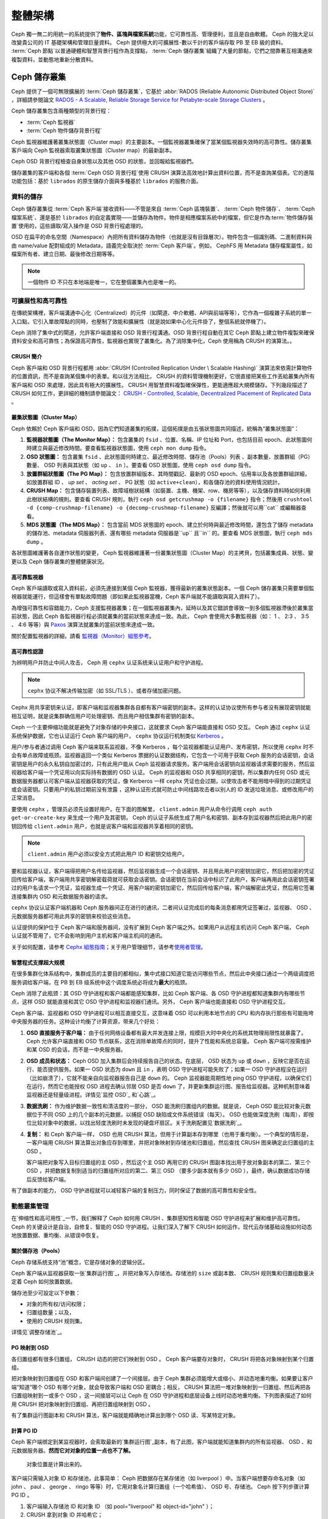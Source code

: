 ==========
 整體架構
==========

Ceph 獨一無二的用統一的系統提供了\ **物件、區塊與檔案系統**\ 功能，它可靠性高、管理\
便利，並且是自由軟體。 Ceph 的強大足以改變貴公司的 IT 基礎架構和管理巨量資料。 \
Ceph 提供極大的可擴展性-數以千計的客戶端存取 PB 至 EB 級的資料。 :term:`Ceph 節點`\ \
以普通硬體和智慧背景行程作為支撐點， :term:`Ceph 儲存叢集`\ 組織了大量的節點，它們\
之間靠著互相溝通來複製資料，並動態地重新分散資料。

.. image:: images/stack.png


Ceph 儲存叢集
=============

Ceph 提供了一個可無限擴展的 :term:`Ceph 儲存叢集`\ ，它基於 \
:abbr:`RADOS (Reliable Autonomic Distributed Object Store)` ，詳細請參閱論文 \
`RADOS - A Scalable, Reliable Storage Service for Petabyte-scale Storage Clusters`_ 。

Ceph 儲存叢集包含兩種類型的背景行程：

- :term:`Ceph 監視器`
- :term:`Ceph 物件儲存背景行程`

.. ditaa::  +---------------+ +---------------+
            |      OSDs     | |    Monitors   |
            +---------------+ +---------------+

Ceph 監視器維護著叢集狀態圖（Cluster map）的主要副本。一個監視器叢集確保了當某個監視器失效時的\
高可靠性。儲存叢集客戶端向 Ceph 監視器索取叢集狀態圖（Cluster map）的最新副本。

Ceph OSD 背景行程檢查自身狀態以及其他 OSD 的狀態，並回報給監視器們。

儲存叢集的客戶端和各個 :term:`Ceph OSD 背景行程`\ 使用 CRUSH 演算法高效地計算出\
資料位置，而不是查詢某個表。它的進階功能包括：基於 ``librados`` 的原生儲存介\
面與多種基於 ``librados`` 的服務介面。


資料的儲存
----------

Ceph 儲存叢集從 :term:`Ceph 客戶端`\ 接收資料——不管是來自 :term:`Ceph 區塊裝置`\ 、 \
:term:`Ceph 物件儲存`\ 、 :term:`Ceph 檔案系統`\ 、還是基於 ``librados`` 的自定義\
實現——並儲存為物件。物件是相應檔案系統中的檔案，但它是作為\ :term:`物件儲存裝置`\ \
使用的，這些讀取/寫入操作是 OSD 背景行程處理的。

.. ditaa:: /-----\       +-----+       +-----+
           | obj |------>| {d} |------>| {s} |
           \-----/       +-----+       +-----+

            Object         File         Disk

OSD 在扁平的命名空間（Namespace）內把所有資料儲存為物件（也就是沒有目錄層次）。物件包含一個識別\
碼、二進制資料與由 name/value 配對組成的 Metadata，語義完全取決於 :term:`Ceph 客戶端`\ 。\
例如， CephFS 用 Metadata 儲存檔案屬性，如檔案所有者、建立日期、最後修改日期等等。


.. ditaa:: /------+------------------------------+----------------\
           | ID   | Binary Data                  | Metadata       |
           +------+------------------------------+----------------+
           | 1234 | 0101010101010100110101010010 | name1 = value1 |
           |      | 0101100001010100110101010010 | name2 = value2 |
           |      | 0101100001010100110101010010 | nameN = valueN |
           \------+------------------------------+----------------/

.. note:: 一個物件 ID 不只在本地端是唯一，它在整個叢集內也是唯一的。


.. index:: architecture; high availability, scalability

可擴展性和高可靠性
----------------

在傳統架構裡，客戶端溝通中心化（Centralized）的元件（如閘道、中介軟體、API與前端等等），它作為一個\
複雜子系統的單一入口點，它引入單故障點的同時，也壓制了效能和擴展性（就是說如果中心化元\
件掛了，整個系統就停機了）。

Ceph 消除了集中式的閘道，允許客戶端直接和 OSD 背景行程溝通。OSD 背景行程自動在其它 \
Ceph 節點上建立物件複製來確保資料安全和高可靠性；為保證高可靠性，監視器也實現了叢\
集化。為了消除集中化，Ceph 使用稱為 CRUSH 的演算法。。


.. index:: CRUSH; architecture

CRUSH 簡介
~~~~~~~~~~

Ceph 客戶端和 OSD 背景行程都用 :abbr:`CRUSH (Controlled Replication Under \
Scalable Hashing)` 演算法來依需計算物件的位置資訊，而不是查詢某個集中的表單。和以往方\
法相比， CRUSH 的資料管理機制更好，它很直接把某些工作丟給叢集內所有客戶端和 \
OSD 來處理，因此具有極大的擴展性。 CRUSH 用智慧資料複製確保彈性，更能適應超大規模儲\
存。下列幾段描述了CRUSH 如何工作，更詳細的機制請參閱論文： \
`CRUSH - Controlled, Scalable, Decentralized Placement of Replicated Data`_ 。


.. index:: architecture; cluster map

叢集狀態圖（Cluster Map）
~~~~~~~~~~

Ceph 依賴於 Ceph 客戶端和 OSD，因為它們知道叢集的拓撲，這個拓撲是由五張狀態圖共同描\
述，統稱為“叢集狀態圖”：

#. **監視器狀態圖（The Monitor Map）：** 包含叢集的 ``fsid`` 、位置、名稱、IP 位址和 Port，也包括目前 \
   epoch、此狀態圖何時建立與最近修改時間。要查看監視器狀態圖，使用 ``ceph mon dump`` 指令。

#. **OSD 狀態圖：** 包含叢集 ``fsid`` 、此狀態圖何時建立、最近修改時間、儲存池（Pools）列表 \
   、副本數量、放置群組（PG）數量、 OSD 列表與其狀態（如 ``up`` 、 ``in`` ）。要查看 OSD 狀態圖，使用 ``ceph osd dump`` 指令。

#. **放置群組狀態圖（The PG Map）：** 包含放置群組版本、其時間戳記、最新的 OSD epoch、佔用率\
   以及各放置群組詳細，如放置群組 ID 、 `up set` 、 `acting set` 、 PG 狀態（如 ``active+clean``），和各儲存池的資料使用情況統計。

#. **CRUSH Map：** 包含儲存裝置列表、故障域樹狀結構（如裝置、主機、機架、row、機房等等），以及儲存資料時如何利用此樹狀結構的規則。要查看 CRUSH 規則，執行 ``ceph osd getcrushmap -o {filename}`` 指令；然後用 ``crushtool -d {comp-crushmap-filename} -o {decomp-crushmap-filename}`` 反編譯；然後就可以用``cat`` 或編輯器查看。

#. **MDS 狀態圖（The MDS Map）：** 包含當前 MDS 狀態圖的 epoch、建立於何時與最近修改時間，還包含了儲存 metadata 的儲存池、metadata 伺服器列表、還有哪些 metadata 伺服器是``up`` 且``in`` 的。要查看 MDS 狀態圖，執行 ``ceph mds dump`` 。

各狀態圖維護著各自運作狀態的變更， Ceph 監視器維護著一份叢集狀態圖（Cluster Map）的主拷貝，包括叢\
集成員、狀態、變更以及 Ceph 儲存叢集的整體健康狀況。


.. index:: high availability; monitor architecture

高可靠監視器
~~~~~~~~~~~~

Ceph 客戶端讀取或寫入資料前，必須先連接到某個 Ceph 監視器，獲得最新的叢集狀態副本。一\
個 Ceph 儲存叢集只需要單個監視器就能運行，但這樣會有單點故障問題（即如果此監視器當機，Ceph 客戶端就不能讀取與寫入資料了）。

為增強可靠性和容錯能力，Ceph 支援監視器叢集；在一個監視器叢集內，延時以及其它錯誤\
會導致一到多個監視器滯後於叢集當前狀態，因此 Ceph 各監視器行程必須就叢集的當\
前狀態來達成一致。為此， Ceph 會使用大多數監視器（如： 1 、 2:3 、 3:5 、 4:6 等\
等）與 `Paxos`_ 演算法就叢集的當前狀態來達成一致。

關於配置監視器的詳細，請看 \ `監視器（Monitor）組態參考`_\ 。


.. index:: architecture; high availability authentication

高可靠性認證
~~~~~~~~~~~~

为辨明用户并防止中间人攻击， Ceph 用 ``cephx`` 认证系统来认证用户和守护进程。

.. note:: ``cephx`` 协议不解决传输加密（如 SSL/TLS ）、或者存储加密问题。

Cephx 用共享密钥来认证，即客户端和监视器集群各自都有客户端密钥的副本。这样的认证协\
议使所有参与者没有展现密钥就能相互证明，就是说集群确信用户可处理密钥、而且用户相信集\
群有密钥的副本。

Ceph 一个主要伸缩功能就是避免了对象存储的中央接口，这就要求 Ceph 客户端能直接和 \
OSD 交互。 Ceph 通过 ``cephx`` 认证系统保护数据，它也认证运行 Ceph 客户端的用户， \
``cephx`` 协议运行机制类似 `Kerberos`_ 。

用户/参与者通过调用 Ceph 客户端来联系监视器，不像 Kerberos ，每个监视器都能认证用\
户、发布密钥，所以使用 ``cephx`` 时不会有单点故障或瓶颈。监视器返回一个类似 \
Kerberos 票据的认证数据结构，它包含一个可用于获取 Ceph 服务的会话密钥，会话密钥是用\
户的永久私钥自加密过的，只有此用户能从 Ceph 监视器请求服务。客户端用会话密钥向监视\
器请求需要的服务，然后监视器给客户端一个凭证用以向实际持有数据的 OSD 认证。 Ceph 的\
监视器和 OSD 共享相同的密钥，所以集群内任何 OSD 或元数据服务器都认可客户端从监视器\
获取的凭证，像 Kerberos 一样 ``cephx`` 凭证也会过期，以使攻击者不能用暗中得到的过\
期凭证或会话密钥。只要用户的私钥过期前没有泄露 ，这种认证形式就可防止中间线路攻击者\
以别人的 ID 发送垃圾消息、或修改用户的正常消息。

要使用 ``cephx`` ，管理员必须先设置好用户。在下面的图解里， ``client.admin`` 用户\
从命令行调用  ``ceph auth get-or-create-key`` 来生成一个用户及其密钥， Ceph 的认\
证子系统生成了用户名和密钥、副本存到监视器然后把此用户的密钥回传给 \
``client.admin`` 用户，也就是说客户端和监视器共享着相同的密钥。

.. note:: ``client.admin`` 用户必须以安全方式把此用户 ID 和密钥交给用户。

.. ditaa:: +---------+     +---------+
           | Client  |     | Monitor |
           +---------+     +---------+
                |  request to   |
                | create a user |
                |-------------->|----------+ create user
                |               |          | and
                |<--------------|<---------+ store key
                | transmit key  |
                |               |


要和监视器认证，客户端得把用户名传给监视器，然后监视器生成一个会话密钥、并且用此用户\
的密钥加密它，然后把加密的凭证回传给客户端，客户端用共享密钥解密载荷就可获取会话密\
钥。会话密钥在当前会话中标识了此用户，客户端再用此会话密钥签署过的用户名请求一个凭\
证，监视器生成一个凭证、用客户端的密钥加密它，然后回传给客户端，客户端解密此凭证，\
然后用它签署连接集群内 OSD 和元数据服务器的请求。

.. ditaa:: +---------+     +---------+
           | Client  |     | Monitor |
           +---------+     +---------+
                |  authenticate |
                |-------------->|----------+ generate and
                |               |          | encrypt
                |<--------------|<---------+ session key
                | transmit      |
                | encrypted     |
                | session key   |
                |               |
                |-----+ decrypt |
                |     | session |
                |<----+ key     |
                |               |
                |  req. ticket  |
                |-------------->|----------+ generate and
                |               |          | encrypt
                |<--------------|<---------+ ticket
                | recv. ticket  |
                |               |
                |-----+ decrypt |
                |     | ticket  |
                |<----+         |


``cephx`` 协议认证客户端机器和 Ceph 服务器间正在进行的通讯，二者间认证完成后的每条\
消息都用凭证签署过，监视器、 OSD 、元数据服务器都可用此共享的密钥来校验这些消息。

.. ditaa:: +---------+     +---------+     +-------+     +-------+
           |  Client |     | Monitor |     |  MDS  |     |  OSD  |
           +---------+     +---------+     +-------+     +-------+
                |  request to   |              |             |
                | create a user |              |             |
                |-------------->| mon and      |             |
                |<--------------| client share |             |
                |    receive    | a secret.    |             |
                | shared secret |              |             |
                |               |<------------>|             |
                |               |<-------------+------------>|
                |               | mon, mds,    |             |
                | authenticate  | and osd      |             |
                |-------------->| share        |             |
                |<--------------| a secret     |             |
                |  session key  |              |             |
                |               |              |             |
                |  req. ticket  |              |             |
                |-------------->|              |             |
                |<--------------|              |             |
                | recv. ticket  |              |             |
                |               |              |             |
                |   make request (CephFS only) |             |
                |----------------------------->|             |
                |<-----------------------------|             |
                | receive response (CephFS only)             |
                |                                            |
                |                make request                |
                |------------------------------------------->|
                |<-------------------------------------------|
                               receive response

认证提供的保护位于 Ceph 客户端和服务器间，没有扩展到 Ceph 客户端之外。如果用户从远\
程主机访问 Ceph 客户端， Ceph 认证就不管用了，它不会影响到用户主机和客户端主机间的\
通讯。

关于如何配置，请参考 `Cephx 組態指南`_\ ；关于用户管理细节，请参考\ \
`使用者管理`_\ 。


.. index:: architecture; smart daemons and scalability

智慧程式支撑超大规模
~~~~~~~~~~~~~~~~~~~~

在很多集群化体系结构中，集群成员的主要目的都相似，集中式接口知道它能访问哪些节点，然\
后此中央接口通过一个两级调度把服务调给客户端，在 PB 到 EB 级系统中这个调度系统必将\
成为\ **最大**\ 的瓶颈。

Ceph 消除了此瓶颈：其 OSD 守护进程和客户端都能感知集群，比如 Ceph 客户端、各 OSD \
守护进程都知道集群内有哪些节点，这样 OSD 就能直接和其它 OSD 守护进程和监视器们通\
讯。另外， Ceph 客户端也能直接和 OSD 守护进程交互。

Ceph 客户端、监视器和 OSD 守护进程可以相互直接交互，这意味着 OSD 可以利用本地节点\
的 CPU 和内存执行那些有可能拖垮中央服务器的任务。这种设计均衡了计算资源，带来几个好\
处：

#. **OSD 直接服务于客户端：** 由于任何网络设备都有最大并发连接上限，规模巨大时中央\
   化的系统其物理局限性就暴露了。 Ceph 允许客户端直接和 OSD 节点联系，这在消除单故\
   障点的同时，提升了性能和系统总容量。 Ceph 客户端可按需维护和某 OSD 的会话，而不\
   是一中央服务器。

#. **OSD 成员和状态：** Ceph OSD 加入集群后会持续报告自己的状态。在底层， OSD 状态\
   为 ``up`` 或 ``down`` ，反映它是否在运行、能否提供服务。如果一 OSD 状态为 \
   ``down`` 且 ``in`` ，表明 OSD 守护进程可能失败了；如果一 OSD 守护进程没在运行\
   （比如崩溃了），它就不能亲自向监视器报告自己是 ``down`` 的。 Ceph 监视器能周期\
   性地 ping OSD 守护进程，以确保它们在运行，然而它也能授权 OSD 进程去确认邻居 \
   OSD 是否 ``down`` 了，并更新集群运行图、报告给监视器。这种机制意味着监视器还是轻\
   量级进程。详情见\ `监控 OSD`_ 和\ `心跳`_\ 。

#. **数据洗刷：** 作为维护数据一致性和清洁度的一部分， OSD 能洗刷归置组内的数据。就\
   是说， Ceph OSD 能比较对象元数据位于不同 OSD 上的几个副本的元数据，以捕捉 OSD \
   缺陷或文件系统错误（每天）。 OSD 也能做深度洗刷（每周），即按位比较对象中的数\
   据，以找出轻度洗刷时未发现的硬盘坏扇区。关于洗刷配置见\ `数据洗刷`_\ 。

#. **复制：** 和 Ceph 客户端一样， OSD 也用 CRUSH 算法，但用于计算副本存到哪里（也\
   用于重均衡）。一个典型的情形是，一客户端用 CRUSH 算法算出对象应存到哪里，并把对\
   象映射到存储池和归置组，然后查找 CRUSH 图来确定此归置组的主 OSD 。

   客户端把对象写入目标归置组的主 OSD ，然后这个主 OSD 再用它的 CRUSH 图副本找出用\
   于放对象副本的第二、第三个 OSD ，并把数据复制到适当的归置组所对应的第二、第三 \
   OSD （要多少副本就有多少 OSD ），最终，确认数据成功存储后反馈给客户端。

.. ditaa::
             +----------+
             |  Client  |
             |          |
             +----------+
                 *  ^
      Write (1)  |  |  Ack (6)
                 |  |
                 v  *
            +-------------+
            | Primary OSD |
            |             |
            +-------------+
              *  ^   ^  *
    Write (2) |  |   |  |  Write (3)
       +------+  |   |  +------+
       |  +------+   +------+  |
       |  | Ack (4)  Ack (5)|  |
       v  *                 *  v
 +---------------+   +---------------+
 | Secondary OSD |   | Tertiary OSD  |
 |               |   |               |
 +---------------+   +---------------+

有了做副本的能力， OSD 守护进程就可以减轻客户端的复制压力，同时保证了数据的高可靠性\
和安全性。


動態叢集管理
------------

在\ `伸缩性和高可用性`_\ 一节，我们解释了 Ceph 如何用 CRUSH 、集群感知性和智能 \
OSD 守护进程来扩展和维护高可靠性。 Ceph 的关键设计是自治，自修复、智能的 OSD 守护进\
程。让我们深入了解下 CRUSH 如何运作，现代云存储基础设施如何动态地放置数据、重均衡、\
从错误中恢复。


.. index:: architecture; pools

關於儲存池（Pools）
~~~~~~~~~~

Ceph 存储系统支持“池”概念，它是存储对象的逻辑分区。

Ceph 客户端从监视器获取一张\ `集群运行图`_\ ，并把对象写入存储池。存储池的 \
``size`` 或副本数、 CRUSH 规则集和归置组数量决定着 Ceph 如何放置数据。

.. ditaa::
            +--------+  Retrieves  +---------------+
            | Client |------------>|  Cluster Map  |
            +--------+             +---------------+
                 |
                 v      Writes
              /-----\
              | obj |
              \-----/
                 |      To
                 v
            +--------+           +---------------+
            |  Pool  |---------->| CRUSH Ruleset |
            +--------+  Selects  +---------------+


儲存池至少可設定以下參數：

- 对象的所有权/访问权限；
- 归置组数量；以及，
- 使用的 CRUSH 规则集。

详情见\ `调整存储池`_\ 。


.. index: architecture; placement group mapping

PG 映射到 OSD
~~~~~~~~~~~~~

各归置组都有很多归置组， CRUSH 动态的把它们映射到 OSD 。 Ceph 客户端要存对象时， \
CRUSH 将把各对象映射到某个归置组。

把对象映射到归置组在 OSD 和客户端间创建了一个间接层。由于 Ceph 集群必须能增大或缩\
小、并动态地重均衡。如果要让客户端“知道”哪个 OSD 有哪个对象，就会导致客户端和 OSD \
密耦合；相反， CRUSH 算法把一堆对象映射到一归置组、然后再把各归置组映射到一或多个 \
OSD ，这一间接层可以让 Ceph 在 OSD 守护进程和底层设备上线时动态地重均衡。下列图表描\
述了如何用 CRUSH 把对象映射到归置组、再把归置组映射到 OSD 。

.. ditaa::
           /-----\  /-----\  /-----\  /-----\  /-----\
           | obj |  | obj |  | obj |  | obj |  | obj |
           \-----/  \-----/  \-----/  \-----/  \-----/
              |        |        |        |        |
              +--------+--------+        +---+----+
              |                              |
              v                              v
   +-----------------------+      +-----------------------+
   |  Placement Group #1   |      |  Placement Group #2   |
   |                       |      |                       |
   +-----------------------+      +-----------------------+
               |                              |
               |      +-----------------------+---+
        +------+------+-------------+             |
        |             |             |             |
        v             v             v             v
   /----------\  /----------\  /----------\  /----------\
   |          |  |          |  |          |  |          |
   |  OSD #1  |  |  OSD #2  |  |  OSD #3  |  |  OSD #4  |
   |          |  |          |  |          |  |          |
   \----------/  \----------/  \----------/  \----------/

有了集群运行图副本和 CRUSH 算法，客户端就能精确地计算出到哪个 OSD 读、写某特定对象。


.. index:: architecture; calculating PG IDs

計算 PG ID
~~~~~~~~~~

Ceph 客户端绑定到某监视器时，会索取最新的\ `集群运行图`_\ 副本，有了此图，客户端就\
能知道集群内的所有监视器、 OSD 、和元数据服务器。\ **然而它对对象的位置一点也不了解。**

.. epigraph::

	对象位置是计算出来的。


客户端只需输入对象 ID 和存储池，此事简单： Ceph 把数据存在某存储池（如 liverpool ）\
中。当客户端想要存命名对象（如 john 、 paul 、 george 、 ringo 等等）时，它用对象\
名计算归置组（一个哈希值）、 OSD 号、存储池。 Ceph 按下列步骤计算 PG ID 。

#. 客户端输入存储池 ID 和对象 ID （如 pool="liverpool" 和 object-id="john" ）；
#. CRUSH 拿到对象 ID 并哈希它；
#. CRUSH 用 OSD 数（如 ``58`` ）对哈希值取模，这就是归置组 ID ；
#. CRUSH 根据存储池名取得存储池 ID （如liverpool = ``4`` ）；
#. CRUSH 把存储池 ID 加到PG ID（如 ``4.58`` ）之前。

计算对象位置远快于查询定位， \
:abbr:`CRUSH (Controlled Replication Under Scalable Hashing)` 算法允许客户端计\
算对象\ *应该*\ 存到哪里，并允许客户端连接存储此主 OSD 来存储或检索对象。


.. index:: architecture; PG Peering

互聯和子集
~~~~~~~~~~

在前面的章节中，我们注意到 OSD 守护进程相互检查心跳并回馈给监视器；它们的另一行为\
叫“互联（ peering ）”，这是一种把一归置组内所有对象（及其元数据）所在的 OSD 带到一\
致状态的过程。事实上， OSD 守护进程会向监视器\ `报告互联失败`_\ ，互联问题一般会自\
行恢复，然而如果问题一直持续，你也许得参照\ `互联失败排障`_\ 解决。

.. Note:: 对状态达成一致并不意味着 PG 持有最新内容。

Ceph 存储集群被设计为至少存储两份（即 ``size = 2`` ），这是保证数据安全的最小需\
求。为保证高可靠性， Ceph 存储集群应该至少保存一对象的两个副本（如 ``size = 3`` \
且 ``min size = 2`` ），这样才能在维持数据安全的同时、仍保持在 ``degraded`` 状态。

回想前面\ `智能程序支撑超大规模`_\ 中的图表，我们没明确地提 OSD 守护进程的名字（如 \
``osd.0`` 、 ``osd.1`` 等等），而是称之为\ *主*\ 、\ *次*\ 、以此类推。按惯例，\ \
*主 OSD* 是 *acting set* 中的第一个 OSD ，而且它负责协调各归置组的互联进程，所以称\
之为\ *主 OSD* ；也\ *只有它*\ 会接受客户端到某归置组的初始写入请求。

当一系列 OSD 负责一归置组时，这一系列的 OSD 就成为一个 *acting set* 。一个 \
*acting set* 可对应当前负责此归置组的一些 OSD ，或者说一些 OSD 在一些时间结上负责\
某个特定归置组。

OSD 守护进程作为 *acting set* 的一部分，不一定总在 ``up`` 状态。当一 OSD 在 \
*acting set* 中是 ``up`` 状态时，它就是 ``up set`` 的一部分。 ``up set`` 是个重要\
特征，因为某 OSD 失败时 Ceph 会把 PG 映射到其他 OSD 。

.. note:: 在某 PG 的 *acting set* 中包含了 ``osd.25`` 、 ``osd.32`` 和 \
   ``osd.61`` ，第一个 ``osd.25`` 是主 OSD ，如果它失败了，第二个 ``osd.32`` 就成\
   为主 OSD ， ``osd.25`` 会被移出 *up set* 。


.. index:: architecture; Rebalancing

重新平衡
~~~~~~

你向 Ceph 存储集群新增一 OSD 守护进程时，集群运行图就要用新增的 OSD 更新。回想\ \
`计算 PG ID`_ ，这个动作会更改集群运行图，因此也改变了对象位置，因为计算时的输入条\
件变了。下面的图描述了重均衡过程（此图很粗略，因为在大型集群里变动幅度小的多），是\
其中的一些而不是所有 PG 都从已有 OSD （ OSD 1 和 2 ）迁移到新 OSD （ OSD 3 ）。即\
使在重均衡中， CRUSH 都是稳定的，很多归置组仍维持最初的配置，且各 OSD 都腾出了些空\
间，所以重均衡完成后新 OSD 上不会有到突增负载。


.. ditaa::
           +--------+     +--------+
   Before  |  OSD 1 |     |  OSD 2 |
           +--------+     +--------+
           |  PG #1 |     | PG #6  |
           |  PG #2 |     | PG #7  |
           |  PG #3 |     | PG #8  |
           |  PG #4 |     | PG #9  |
           |  PG #5 |     | PG #10 |
           +--------+     +--------+

           +--------+     +--------+     +--------+
    After  |  OSD 1 |     |  OSD 2 |     |  OSD 3 |
           +--------+     +--------+     +--------+
           |  PG #1 |     | PG #7  |     |  PG #3 |
           |  PG #2 |     | PG #8  |     |  PG #6 |
           |  PG #4 |     | PG #10 |     |  PG #9 |
           |  PG #5 |     |        |     |        |
           |        |     |        |     |        |
           +--------+     +--------+     +--------+


.. index:: architecture; Data Scrubbing

資料一致性
~~~~~~~~~~

作为维护数据一致和清洁的一部分， OSD 也能洗刷归置组内的对象，也就是说， OSD 会比较\
归置组内位于不同 OSD 的各对象副本的元数据。洗刷（通常每天执行）是为捕获 OSD 缺陷和\
文件系统错误， OSD 也能执行深度洗刷：按位比较对象内的数据；深度洗刷（通常每周执行）\
是为捕捉磁盘上的坏扇区，在轻度洗刷时不可能发现此问题。

关于数据洗刷的配置见\ `数据洗刷`_\ 。


.. index:: erasure coding

抹除編碼
--------

纠删码存储池把各对象存储为 ``K+M`` 个数据块，其中有 ``K`` 个数据块和 ``M`` \
个编码块。此存储池的尺寸为 ``K+M`` ，这样各块被存储到位于 acting set 中的 \
OSD ，块的位置也作为对象属性保存下来了。

比如一纠删码存储池创建时分配了五个 OSD （ ``K+M = 5`` ）并容忍其中两个丢失\
（ ``M = 2`` ）。


讀取和寫入編碼塊
~~~~~~~~~~~~~~~~

当包含 ``ABCDEFGHI`` 的对象 **NYAN** 被写入存储池时，纠删编码功能把内容分割\
为三个数据块，只是简单地切割为三份：第一份包含 ``ABC`` 、第二份是 ``DEF`` 、\
最后是 ``GHI`` ，若内容长度不是 ``K`` 的倍数则需填充；此功能还会创建两个编码\
块：第四个是 ``YXY`` 、第五个是 ``GQC`` ，各块分别存入 acting set 中的 OSD \
内。这些块以相同的名字（ **NYAN** ）存入对象、但是位于不同的 OSD 上；分块顺\
序也必须保留，被存储为对象的一个属性（ ``shard_t`` ）追加到名字后面。包含 \
``ABC`` 的块 1 存储在 **OSD5** 上、包含 ``YXY`` 的块 4 存储在 **OSD3** 上。


.. ditaa::
                            +-------------------+
                       name |       NYAN        |
                            +-------------------+
                    content |     ABCDEFGHI     |
                            +--------+----------+
                                     |
                                     |
                                     v
                              +------+------+
              +---------------+ encode(3,2) +-----------+
              |               +--+--+---+---+           |
              |                  |  |   |               |
              |          +-------+  |   +-----+         |
              |          |          |         |         |
           +--v---+   +--v---+   +--v---+  +--v---+  +--v---+
     name  | NYAN |   | NYAN |   | NYAN |  | NYAN |  | NYAN |
           +------+   +------+   +------+  +------+  +------+
    shard  |  1   |   |  2   |   |  3   |  |  4   |  |  5   |
           +------+   +------+   +------+  +------+  +------+
  content  | ABC  |   | DEF  |   | GHI  |  | YXY  |  | QGC  |
           +--+---+   +--+---+   +--+---+  +--+---+  +--+---+
              |          |          |         |         |
              |          |          v         |         |
              |          |       +--+---+     |         |
              |          |       | OSD1 |     |         |
              |          |       +------+     |         |
              |          |                    |         |
              |          |       +------+     |         |
              |          +------>| OSD2 |     |         |
              |                  +------+     |         |
              |                               |         |
              |                  +------+     |         |
              |                  | OSD3 |<----+         |
              |                  +------+               |
              |                                         |
              |                  +------+               |
              |                  | OSD4 |<--------------+
              |                  +------+
              |
              |                  +------+
              +----------------->| OSD5 |
                                 +------+


从纠删码存储池中读取 **NYAN** 对象时，解码功能会读取三个块：包含 ``ABC`` 的\
块 1 ，包含 ``GHI`` 的块 3 和包含 ``YXY`` 的块 4 ，然后重建对象的原始内容 \
``ABCDEFGHI`` 。解码功能被告知块 2 和 5 丢失了（被称为“擦除”），块 5 不可读\
是因为 **OSD4** 出局了； **OSD2** 是最慢的，其数据未被采纳。只要有三块读出就\
可以成功调用解码功能。

.. ditaa::
	                         +-------------------+
	                    name |       NYAN        |
	                         +-------------------+
	                 content |     ABCDEFGHI     |
	                         +---------+---------+
	                                   ^
	                                   |
	                                   |
	                           +-------+-------+
	                           |  decode(3,2)  |
	            +------------->+  erasures 2,5 +<-+
	            |              |               |  |
	            |              +-------+-------+  |
	            |                      ^          |
	            |                      |          |
	            |                      |          |
	         +--+---+   +------+   +---+--+   +---+--+
	   name  | NYAN |   | NYAN |   | NYAN |   | NYAN |
	         +------+   +------+   +------+   +------+
	  shard  |  1   |   |  2   |   |  3   |   |  4   |
	         +------+   +------+   +------+   +------+
	content  | ABC  |   | DEF  |   | GHI  |   | YXY  |
	         +--+---+   +--+---+   +--+---+   +--+---+
	            ^          .          ^          ^
	            |    TOO   .          |          |
	            |    SLOW  .       +--+---+      |
	            |          ^       | OSD1 |      |
	            |          |       +------+      |
	            |          |                     |
	            |          |       +------+      |
	            |          +-------| OSD2 |      |
	            |                  +------+      |
	            |                                |
	            |                  +------+      |
	            |                  | OSD3 |------+
	            |                  +------+
	            |
	            |                  +------+
	            |                  | OSD4 | OUT
	            |                  +------+
	            |
	            |                  +------+
	            +------------------| OSD5 |
	                               +------+


被中斷的完全重新寫入
~~~~~~~~~~~~~~~~

在纠删码存储池中， up set 中的主 OSD 接受所有写操作，它负责把载荷编码为 \
``K+M`` 个块并发送给其它 OSD 。它也负责维护归置组日志的一份权威版本。

在下图中，已创建了一个参数为 ``K = 2 + M = 1`` 的纠删编码归置组，存储在三个 \
OSD 上，两个存储 ``K`` 、一个存 ``M`` 。此归置组的 acting set 由 **OSD 1** 、\
**OSD 2** 、 **OSD 3** 组成。一个对象已被编码并存进了各 OSD ：块 ``D1v1`` \
（即数据块号为 1 ，版本为 1 ）在 **OSD 1** 上、 ``D2v1`` 在 **OSD 2** 上、 \
``C1v1`` （即编码块号为 1 ，版本为 1 ）在 **OSD 3** 上。各 OSD 上的归置组日\
志都相同（即 ``1,1`` ，表明 epoch 为 1 ，版本为 1 ）。


.. ditaa::
     Primary OSD

   +-------------+
   |    OSD 1    |             +-------------+
   |         log |  Write Full |             |
   |  +----+     |<------------+ Ceph Client |
   |  |D1v1| 1,1 |      v1     |             |
   |  +----+     |             +-------------+
   +------+------+
          |
          |
          |          +-------------+
          |          |    OSD 2    |
          |          |         log |
          +--------->+  +----+     |
          |          |  |D2v1| 1,1 |
          |          |  +----+     |
          |          +-------------+
          |
          |          +-------------+
          |          |    OSD 3    |
          |          |         log |
          +--------->|  +----+     |
                     |  |C1v1| 1,1 |
                     |  +----+     |
                     +-------------+

**OSD 1** 是主的，它从客户端收到了 **WRITE FULL** 请求，这意味着净载荷将会完\
全取代此对象，而非部分覆盖。此对象的版本 2 （ v2 ）将被创建以取代版本 1 \
（ v1 ）。 **OSD 1** 把净载荷编码为三块： ``D1v2`` （即数据块号 1 、版本 2 ）\
将存入 **OSD 1** 、 ``D2v2`` 在 **OSD 2** 上、 ``C1v2`` （即编码块号 1 版本 \
2 ）在 **OSD 3** 上，各块分别被发往目标 OSD ，包括主 OSD ，它除了存储块还负\
责处理写操作和维护归置组日志的权威版本。当某个 OSD 收到写入块的指令消息后，\
它也会新建一条归置组日志来反映变更，比如在 **OSD 3** 存储 ``C1v2`` 时它也会\
把 ``1,2`` （即 epoch 为 1 、版本为 2 ）写入它自己的日志。因为 OSD 们是异步\
工作的，当某些块还“飞着”时（像 ``D2v2`` ），其它的可能已经被确认存在磁盘上了\
（像 ``C1v1`` 和 ``D1v1`` ）。

.. ditaa::

     Primary OSD

   +-------------+
   |    OSD 1    |
   |         log |
   |  +----+     |             +-------------+
   |  |D1v2| 1,2 |  Write Full |             |
   |  +----+     +<------------+ Ceph Client |
   |             |      v2     |             |
   |  +----+     |             +-------------+
   |  |D1v1| 1,1 |
   |  +----+     |
   +------+------+
          |
          |
          |           +------+------+
          |           |    OSD 2    |
          |  +------+ |         log |
          +->| D2v2 | |  +----+     |
          |  +------+ |  |D2v1| 1,1 |
          |           |  +----+     |
          |           +-------------+
          |
          |           +-------------+
          |           |    OSD 3    |
          |           |         log |
          |           |  +----+     |
          |           |  |C1v2| 1,2 |
          +---------->+  +----+     |
                      |             |
                      |  +----+     |
                      |  |C1v1| 1,1 |
                      |  +----+     |
                      +-------------+


如果一切顺利，各块被证实已在 acting set 中的 OSD 上了，日志的 \
``last_complete`` 指针就会从 ``1,1`` 改为指向 ``1,2`` 。

.. ditaa::

     Primary OSD

   +-------------+
   |    OSD 1    |
   |         log |
   |  +----+     |             +-------------+
   |  |D1v2| 1,2 |  Write Full |             |
   |  +----+     +<------------+ Ceph Client |
   |             |      v2     |             |
   |  +----+     |             +-------------+
   |  |D1v1| 1,1 |
   |  +----+     |
   +------+------+
          |
          |           +-------------+
          |           |    OSD 2    |
          |           |         log |
          |           |  +----+     |
          |           |  |D2v2| 1,2 |
          +---------->+  +----+     |
          |           |             |
          |           |  +----+     |
          |           |  |D2v1| 1,1 |
          |           |  +----+     |
          |           +-------------+
          |
          |           +-------------+
          |           |    OSD 3    |
          |           |         log |
          |           |  +----+     |
          |           |  |C1v2| 1,2 |
          +---------->+  +----+     |
                      |             |
                      |  +----+     |
                      |  |C1v1| 1,1 |
                      |  +----+     |
                      +-------------+


最后，用于存储对象前一版本的文件就可以删除了： **OSD 1** 上的 ``D1v1`` 、 \
**OSD 2** 上的 ``D2v1`` 和 **OSD 3** 上的 ``C1v1`` 。

.. ditaa::
     Primary OSD

   +-------------+
   |    OSD 1    |             +-------------+
   |         log |  Write Full |             |
   |  +----+     |<------------+ Ceph Client |
   |  |D1v2| 1,1 |      v2     |             |
   |  +----+     |             +-------------+
   +------+------+
          |
          |
          |          +-------------+
          |          |    OSD 2    |
          |          |         log |
          +--------->+  +----+     |
          |          |  |D2v2| 1,1 |
          |          |  +----+     |
          |          +-------------+
          |
          |          +-------------+
          |          |    OSD 3    |
          |          |         log |
          +--------->|  +----+     |
                     |  |C1v2| 1,1 |
                     |  +----+     |
                     +-------------+


但是意外发生了，如果 **OSD 1** 挂了、同时 ``D2v2`` 仍飞着，此对象的版本 2 一\
部分已被写入了： **OSD 3** 有一块但是不足以恢复；它丢失了两块： ``D1v2`` 和 \
``D2v2`` ，并且纠删编码参数 ``K = 2`` 、 ``M = 1`` 要求至少有两块可用才能重\
建出第三块。 **OSD 4** 成为新的主 OSD ，它发现 ``last_complete`` 日志条目（即\
在此条目之前，已知所有对象都位于所有前任 acting set 中的 OSD 上、且可用）是 \
``1,1`` 那么它将是新权威日志的头条。

.. ditaa::
   +-------------+
   |    OSD 1    |
   |   (down)    |
   | c333        |
   +------+------+
          |
          |           +-------------+
          |           |    OSD 2    |
          |           |         log |
          |           |  +----+     |
          +---------->+  |D2v1| 1,1 |
          |           |  +----+     |
          |           |             |
          |           +-------------+
          |
          |           +-------------+
          |           |    OSD 3    |
          |           |         log |
          |           |  +----+     |
          |           |  |C1v2| 1,2 |
          +---------->+  +----+     |
                      |             |
                      |  +----+     |
                      |  |C1v1| 1,1 |
                      |  +----+     |
                      +-------------+
     Primary OSD
   +-------------+
   |    OSD 4    |
   |         log |
   |             |
   |         1,1 |
   |             |
   +------+------+


在 **OSD 3** 上发现的日志条目 1,2 与 **OSD 4** 上新的权威日志有分歧：它将被\
忽略、且包含 ``C1v2`` 块的文件也被删除。 ``D1v1`` 块将在洗刷期间通过纠删码库\
的 ``decode`` 解码功能重建，并存储到新的主 **OSD 4** 上。


.. ditaa::
     Primary OSD

   +-------------+
   |    OSD 4    |
   |         log |
   |  +----+     |
   |  |D1v1| 1,1 |
   |  +----+     |
   +------+------+
          ^
          |
          |          +-------------+
          |          |    OSD 2    |
          |          |         log |
          +----------+  +----+     |
          |          |  |D2v1| 1,1 |
          |          |  +----+     |
          |          +-------------+
          |
          |          +-------------+
          |          |    OSD 3    |
          |          |         log |
          +----------|  +----+     |
                     |  |C1v1| 1,1 |
                     |  +----+     |
                     +-------------+

   +-------------+
   |    OSD 1    |
   |   (down)    |
   | c333        |
   +-------------+

详情见\ `纠删码笔记`_\ 。


分層快取（Cache Tiering）
--------

对于后端存储层上的部分热点数据，缓存层能向 Ceph 客户端提供更好的 IO 性能。缓\
存分层包括创建由相对高速、昂贵的存储设备（如固态硬盘）组成的存储池，并配置为\
缓存层；以及一个后端存储池，可以用纠删码编码的或者相对低速、便宜的设备，作为\
经济存储层。 Ceph 对象管理器会决定往哪里放置对象，分层代理决定何时把缓存层的\
对象刷回后端存储层。所以缓存层和后端存储层对 Ceph 客户端来说是完全透明的。


.. ditaa::
           +-------------+
           | Ceph Client |
           +------+------+
                  ^
     Tiering is   |
    Transparent   |              Faster I/O
        to Ceph   |           +---------------+
     Client Ops   |           |               |
                  |    +----->+   Cache Tier  |
                  |    |      |               |
                  |    |      +-----+---+-----+
                  |    |            |   ^
                  v    v            |   |   Active Data in Cache Tier
           +------+----+--+         |   |
           |   Objecter   |         |   |
           +-----------+--+         |   |
                       ^            |   |   Inactive Data in Storage Tier
                       |            v   |
                       |      +-----+---+-----+
                       |      |               |
                       +----->|  Storage Tier |
                              |               |
                              +---------------+
                                 Slower I/O

详情见\ `缓存分级`_\ 。


.. index:: Extensibility, Ceph Classes

擴展 Ceph
---------

你可以用 'Ceph Classes' 共享对象类来扩展 Ceph 功能， Ceph 会动态地载入位于 \
``osd class dir`` 目录下的 ``.so`` 类文件（即默认的 ``$libdir/rados-classes`` ）。\
如果你实现了一个类，就可以创建新的对象方法去调用 Ceph 对象存储内的原生方法、或者公\
用库或自建库里的其它类方法。

写入时， Ceph 类能调用原生或类方法，对入栈数据执行任意操作、生成最终写事务，并由 \
Ceph 原子地应用。

读出时， Ceph 类能调用原生或类方法，对出栈数据执行任意操作、把数据返回给客户端。

.. topic:: Ceph 类实例

   一个为内容管理系统写的类可能要实现如下功能，它要展示特定尺寸和长宽比的位图，所以\
   入栈图片要裁剪为特定长宽比、缩放它、并嵌入个不可见的版权或水印用于保护知识产权；\
   然后把生成的位图保存为对象。

典型的实现见 ``src/objclass/objclass.h`` 、 ``src/fooclass.cc`` 、和 \
``src/barclass`` 。


小结
----

Ceph 存储集群是动态的——像个生物体。尽管很多存储应用不能完全利用一台普通服务器上的 \
CPU 和 RAM 资源，但是 Ceph 能。从心跳到互联、到重均衡、再到错误恢复， Ceph 都把客\
户端（和中央网关，但在 Ceph 架构中不存在）解脱了，用 OSD 的计算资源完成此工作。参考\
前面的\ `硬件推荐`_\ 和\ `网络配置参考`_\ 理解前述概念，就不难理解 Ceph 如何利用计\
算资源了。


.. index:: Ceph Protocol, librados

Ceph 協定
=========

Ceph 客户端用原生协议和存储集群交互， Ceph 把此功能封装进了 ``librados`` 库，这样\
你就能创建自己的定制客户端了，下图描述了基本架构。

.. ditaa::
            +---------------------------------+
            |  Ceph Storage Cluster Protocol  |
            |           (librados)            |
            +---------------------------------+
            +---------------+ +---------------+
            |      OSDs     | |    Monitors   |
            +---------------+ +---------------+


原生协议和 ``librados``
-----------------------

现代程序都需要可异步通讯的简单对象存储接口。 Ceph 存储集群提供了一个有异步通讯能力\
的简单对象存储接口，此接口提供了直接写入、并行访问集群的功能。

- 存储池操作；
- 快照和写时复制克隆；
- 读/写对象；
  - 创建或删除；
  - 整个对象或某个字节范围；
  - 追加或裁截；
- 创建/设置/获取/删除扩展属性；
- 创建/设置/获取/删除键/值对；
- 混合操作和双重确认；
- 对象类。


.. index:: architecture; watch/notify

对象关注/通知
-------------

客户端可以注册对某个对象的持续兴趣，并使到主 OSD 的会话保持活跃。客户端可\
以发送一通知消息和载荷给所有关注者、并可收集关注者的接收通知。这个功能使\
得客户端可把任意对象用作同步/通讯通道。


.. ditaa:: +----------+     +----------+     +----------+     +---------------+
           | Client 1 |     | Client 2 |     | Client 3 |     | OSD:Object ID |
           +----------+     +----------+     +----------+     +---------------+
                 |                |                |                  |
                 |                |                |                  |
                 |                |  Watch Object  |                  |
                 |--------------------------------------------------->|
                 |                |                |                  |
                 |<---------------------------------------------------|
                 |                |   Ack/Commit   |                  |
                 |                |                |                  |
                 |                |  Watch Object  |                  |
                 |                |---------------------------------->|
                 |                |                |                  |
                 |                |<----------------------------------|
                 |                |   Ack/Commit   |                  |
                 |                |                |   Watch Object   |
                 |                |                |----------------->|
                 |                |                |                  |
                 |                |                |<-----------------|
                 |                |                |    Ack/Commit    |
                 |                |     Notify     |                  |
                 |--------------------------------------------------->|
                 |                |                |                  |
                 |<---------------------------------------------------|
                 |                |     Notify     |                  |
                 |                |                |                  |
                 |                |<----------------------------------|
                 |                |     Notify     |                  |
                 |                |                |<-----------------|
                 |                |                |      Notify      |
                 |                |       Ack      |                  |
                 |----------------+---------------------------------->|
                 |                |                |                  |
                 |                |       Ack      |                  |
                 |                +---------------------------------->|
                 |                |                |                  |
                 |                |                |        Ack       |
                 |                |                |----------------->|
                 |                |                |                  |
                 |<---------------+----------------+------------------|
                 |                     Complete


.. index:: architecture; Striping

資料等量化（Striping）
----------

存储设备都有吞吐量限制，它会影响性能和伸缩性，所以存储系统一般都支持\ `条带化`_\ \
（把连续的信息分段存储于多个设备）以增加吞吐量和性能。数据条带化最常见于 `RAID`_ \
中， RAID 中最接近 Ceph 条带化方式的是 `RAID 0`_ 、或者条带化的卷， Ceph 的条带化\
提供了像 RAID 0 一样的吞吐量、像 N 路 RAID 镜像一样的可靠性、和更快的恢复。

Ceph 提供了三种类型的客户端：块设备、文件系统和对象存储。一个 Ceph 客户端把展现给用\
户的数据格式（一块设备映像、 REST 风格对象、 CephFS 文件系统目录）转换为可存储于 \
Ceph 存储集群的对象。

.. tip:: 在 Ceph 存储集群内存储的那些对象是没条带化的。 Ceph 对象存储、 Ceph 块设\
   备、和 Ceph 文件系统把他们的数据条带化为 Ceph 存储集群内的对象，客户端通过 \
   ``librados`` 直接写入 Ceph 存储集群前必须先自己条带化（和并行 I/O ）才能享用这\
   些优势。

最简单的 Ceph 条带化格式就是拆分为一个对象。 Ceph 客户端分散地把条带单元写入 Ceph \
存储集群的对象，直到对象容量达到上限，才会再创建另一个对象存储未完的数据。这种最简单\
的条带化对小个儿的块设备映像、 S3 、 Swift 对象或 CephFS 文件来说也许足够了；然而这\
种简单的形式不能最大化 Ceph 在归置组间分布数据的能力，也不能最大化性能。下图描述了条\
带化的最简形式：


.. ditaa::
                        +---------------+
                        |  Client Data  |
                        |     Format    |
                        | cCCC          |
                        +---------------+
                                |
                       +--------+-------+
                       |                |
                       v                v
                 /-----------\    /-----------\
                 | Begin cCCC|    | Begin cCCC|
                 | Object  0 |    | Object  1 |
                 +-----------+    +-----------+
                 |  stripe   |    |  stripe   |
                 |  unit 1   |    |  unit 5   |
                 +-----------+    +-----------+
                 |  stripe   |    |  stripe   |
                 |  unit 2   |    |  unit 6   |
                 +-----------+    +-----------+
                 |  stripe   |    |  stripe   |
                 |  unit 3   |    |  unit 7   |
                 +-----------+    +-----------+
                 |  stripe   |    |  stripe   |
                 |  unit 4   |    |  unit 8   |
                 +-----------+    +-----------+
                 | End cCCC  |    | End cCCC  |
                 | Object 0  |    | Object 1  |
                 \-----------/    \-----------/


如果要处理大尺寸图像、大个 S3 或 Swift 对象（如视频）、或大个的 CephFS 目录，你就\
能看到条带化到多个对象能带来显著的读/写性能提升。当客户端能把条带单元并行地写入相应\
对象时，才会有明显的写性能，因为对象映射到了不同的归置组、并对应不同 OSD ，可以分别\
以最大速度写入。到磁盘的写入受限于磁头移动（即 6ms 寻道时间）、存储设备带宽， Ceph \
把写入分布到多个对象（它们映射到了不同归置组和 OSD ），这样可减少每设备寻道次数、联\
合多个驱动器的吞吐量，以达到更高的写（或读）速度。

.. note:: 条带化独立于对象复制。因为 CRUSH 会在 OSD 间复制对象，数据条带是自动被复\
   制的。

在下图中，客户端数据条带化到一个对象集（下图中的 ``object set 1`` ），它包含 4 个\
对象，其中，第一个条带单元是 ``object 0`` 的 ``stripe unit 0`` 、第四个条带是 \
``object 3`` 的 ``stripe unit 3`` ，写完第四个条带，客户端要确认对象集是否满了。如\
果对象集没满，客户端再从第一个对象起写入条带（下图中的 ``object 0`` ）；如果对象集\
满了，客户端就得创建新对象集（下图的 ``object set 2`` ），然后从新对象集中的第一个\
对象（下图中的 ``object 4`` ）起开始写入第一个条带（ ``stripe unit 16`` ）。

.. ditaa::
                          +---------------+
                          |  Client Data  |
                          |     Format    |
                          | cCCC          |
                          +---------------+
                                  |
       +-----------------+--------+--------+-----------------+
       |                 |                 |                 |     +--\
       v                 v                 v                 v        |
 /-----------\     /-----------\     /-----------\     /-----------\  |
 | Begin cCCC|     | Begin cCCC|     | Begin cCCC|     | Begin cCCC|  |
 | Object 0  |     | Object  1 |     | Object  2 |     | Object  3 |  |
 +-----------+     +-----------+     +-----------+     +-----------+  |
 |  stripe   |     |  stripe   |     |  stripe   |     |  stripe   |  |
 |  unit 0   |     |  unit 1   |     |  unit 2   |     |  unit 3   |  |
 +-----------+     +-----------+     +-----------+     +-----------+  |
 |  stripe   |     |  stripe   |     |  stripe   |     |  stripe   |  +-\
 |  unit 4   |     |  unit 5   |     |  unit 6   |     |  unit 7   |    | Object
 +-----------+     +-----------+     +-----------+     +-----------+    +- Set
 |  stripe   |     |  stripe   |     |  stripe   |     |  stripe   |    |   1
 |  unit 8   |     |  unit 9   |     |  unit 10  |     |  unit 11  |  +-/
 +-----------+     +-----------+     +-----------+     +-----------+  |
 |  stripe   |     |  stripe   |     |  stripe   |     |  stripe   |  |
 |  unit 12  |     |  unit 13  |     |  unit 14  |     |  unit 15  |  |
 +-----------+     +-----------+     +-----------+     +-----------+  |
 | End cCCC  |     | End cCCC  |     | End cCCC  |     | End cCCC  |  |
 | Object 0  |     | Object 1  |     | Object 2  |     | Object 3  |  |
 \-----------/     \-----------/     \-----------/     \-----------/  |
                                                                      |
                                                                   +--/

                                                                   +--\
                                                                      |
 /-----------\     /-----------\     /-----------\     /-----------\  |
 | Begin cCCC|     | Begin cCCC|     | Begin cCCC|     | Begin cCCC|  |
 | Object  4 |     | Object  5 |     | Object  6 |     | Object  7 |  |
 +-----------+     +-----------+     +-----------+     +-----------+  |
 |  stripe   |     |  stripe   |     |  stripe   |     |  stripe   |  |
 |  unit 16  |     |  unit 17  |     |  unit 18  |     |  unit 19  |  |
 +-----------+     +-----------+     +-----------+     +-----------+  |
 |  stripe   |     |  stripe   |     |  stripe   |     |  stripe   |  +-\
 |  unit 20  |     |  unit 21  |     |  unit 22  |     |  unit 23  |    | Object
 +-----------+     +-----------+     +-----------+     +-----------+    +- Set
 |  stripe   |     |  stripe   |     |  stripe   |     |  stripe   |    |   2
 |  unit 24  |     |  unit 25  |     |  unit 26  |     |  unit 27  |  +-/
 +-----------+     +-----------+     +-----------+     +-----------+  |
 |  stripe   |     |  stripe   |     |  stripe   |     |  stripe   |  |
 |  unit 28  |     |  unit 29  |     |  unit 30  |     |  unit 31  |  |
 +-----------+     +-----------+     +-----------+     +-----------+  |
 | End cCCC  |     | End cCCC  |     | End cCCC  |     | End cCCC  |  |
 | Object 4  |     | Object 5  |     | Object 6  |     | Object 7  |  |
 \-----------/     \-----------/     \-----------/     \-----------/  |
                                                                      |
                                                                   +--/

三个重要变量决定着 Ceph 如何条带化数据：

- **对象尺寸：** Ceph 存储集群里的对象有最大可配置尺寸（如 2MB 、 4MB 等等），对象\
  尺寸必须足够大才能容纳很多条带单元、而且应该是条带单元的整数倍。

- **条带宽度：** 条带都有可配置的单位尺寸（如 64KB ）。 Ceph 客户端把数据等分成适\
  合写入对象的条带单元，除了最后一个。条带宽度应该是对象尺寸的分数片段，这样对象才\
  能包含很多条带单元。

- **条带数量：** Ceph 客户端把一系列条带单元写入由条带数量所确定的一系列对象，这一\
  系列的对象称为一个对象集。客户端写到对象集内的最后一个对象时，再返回到第一个。

.. important:: 把集群投入生产环境前要先测试条带化配置，因为把数据条带化到对象中之后\
   这些参数就\ **不可**\ 更改了。

Ceph 客户端把数据等分为条带单元并映射到对象后，用 CRUSH 算法把对象映射到归置组、归\
置组映射到 OSD ，然后才能以文件形式存储到硬盘上。

.. note:: 因为客户端写入单个存储池，条带为对象的所有数据也被映射到同一存储池内的归\
   置组，所以它们要共享相同的 CRUSH 图和相同的访问权限。


.. index:: architecture; Ceph Clients

Ceph 客户端
===========

Ceph 客户端包括数种服务接口，有：

- **块设备：** :term:`Ceph 块设备`\ （也叫 RBD ）服务提供了大小可调、精炼、支持快\
  照和克隆。为提供高性能， Ceph 把块设备条带化到整个集群。 Ceph 同时支持直接使用 \
  ``librbd`` 的内核对象（ KO ）和 QEMU 管理程序——避免了虚拟系统上的内核对象过载。

- **对象存储：** :term:`Ceph 对象存储`\ （也叫 RGW ）服务提供了 `REST 风格`_\ \
  的 API ，它有与 Amazon S3 和 OpenStack Swift 兼容的接口。

- **文件系统：** :term:`Ceph 文件系统`\ （ CephFS ）服务提供了兼容 POSIX 的文件系\
  统，可以直接 ``mount`` 或挂载为用户空间文件系统（ FUSE ）。

Ceph 能额外运行多个 OSD 、 MDS 、和监视器来保证伸缩性和高可靠性，下图描述了高级架构。

.. ditaa::
            +--------------+  +----------------+  +-------------+
            | Block Device |  | Object Storage |  |   Ceph FS   |
            +--------------+  +----------------+  +-------------+

            +--------------+  +----------------+  +-------------+
            |    librbd    |  |     librgw     |  |  libcephfs  |
            +--------------+  +----------------+  +-------------+

            +---------------------------------------------------+
            |      Ceph Storage Cluster Protocol (librados)     |
            +---------------------------------------------------+

            +---------------+ +---------------+ +---------------+
            |      OSDs     | |      MDSs     | |    Monitors   |
            +---------------+ +---------------+ +---------------+


.. index:: architecture; Ceph Object Storage

Ceph 物件儲存
-------------

Ceph 对象存储守护进程是 ``radosgw`` ，它是一个 FastCGI 服务，提供了 \
`REST 风格`_ HTTP API 用于存储对象和元数据。它坐落于 Ceph 存储集群之上，有自\
己的数据格式，并维护着自己的用户数据库、认证、和访问控制。 RADOS 网关使用统\
一的命名空间，也就是说，你可以用 OpenStack Swift 兼容的 API 或者 Amazon S3 \
兼容的 API ；例如，你可以用一个程序通过 S3 兼容 API 写入数据、然后用另一个程\
序通过 Swift 兼容 API 读出。

.. topic:: S3/Swift 对象和存储集群对象比较

   Ceph 对象存储用\ *对象*\ 这个术语来描述它存储的数据。 S3 和 Swift 对象不同于 \
   Ceph 写入存储集群的对象， Ceph 对象存储系统内的对象可以映射到 Ceph 存储集群内的\
   对象； S3 和 Swift 对象却不一定 1:1 地映射到存储集群内的对象，它有可能映射到了\
   多个 Ceph 对象。

详情见 `Ceph 对象存储`_\ 。


.. index:: Ceph Block Device; block device; RBD; Rados Block Device

Ceph 區塊裝置
-----------

Ceph 块设备把一个设备映像条带化到集群内的多个对象，其中各对象映射到一个归置组并分布\
出去，这些归置组会散播到整个集群的某些 ``ceph-osd`` 守护进程。

.. important:: 条带化会使 RBD 块设备比单台服务器运行的更好！

瘦接口、可快照的 Ceph 块设备对虚拟化和云计算很有吸引力。在虚拟机场景中，人们一般会\
用 Qemu/KVM 中的 ``rbd`` 网络存储驱动部署 Ceph 块设备，其中宿主机用 ``librbd`` 向\
访客提供块设备服务；很多云计算堆栈用 ``libvirt`` 和管理程序集成。你可以用简配的 \
Ceph 块设备搭配 Qemu 和``libvirt`` 来支持 OpenStack 和 CloudStack ，一起构成完整\
的方案。

现在还没其它管理程序支持 ``librbd`` ，你可以用 Ceph 块设备内核对象向客户端提供块设\
备。其它虚拟化技术，像 Xen 能访问 Ceph 块设备内核对象，用命令行工具 ``rbd`` 实现。


.. index:: Ceph FS; Ceph Filesystem; libcephfs; MDS; metadata server; ceph-mds

Ceph 檔案系統
-------------

Ceph 文件系统（ Ceph FS ）是与 POSIX 兼容的文件系统服务，坐落于基于对象的 Ceph 存\
储集群之上，其内的文件被映射到 Ceph 存储集群内的对象。客户端可以把此文件系统挂载为\
内核对象或用户空间文件系统（ FUSE ）。

.. ditaa::
            +-----------------------+  +------------------------+
            | CephFS Kernel Object  |  |      CephFS FUSE       |
            +-----------------------+  +------------------------+

            +---------------------------------------------------+
            |            Ceph FS Library (libcephfs)            |
            +---------------------------------------------------+

            +---------------------------------------------------+
            |      Ceph Storage Cluster Protocol (librados)     |
            +---------------------------------------------------+

            +---------------+ +---------------+ +---------------+
            |      OSDs     | |      MDSs     | |    Monitors   |
            +---------------+ +---------------+ +---------------+


Ceph 文件系统服务包含随 Ceph 存储集群部署的元数据服务器（ MDS ）。 MDS 的作用是把\
所有文件系统元数据（目录、文件所有者、访问模式等等）永久存储在相当可靠的元数据服务器\
中，元数据驻留在内存中。 MDS （名为 ``ceph-mds`` 的守护进程）存在的原因是，简单的\
文件系统操作像列出目录（ ``ls`` ）、或进入目录（ ``cd`` ），这些操作本无需扰动 \
``OSD`` 。所以把元数据从数据里分出来意味着 Ceph 文件系统能提供高性能服务，又没额外\
增加存储集群负载。

Ceph FS 从数据中分离出了元数据、并存储于 MDS ，文件数据存储于存储集群中的一或多个\
对象。 Ceph 力争兼容 POSIX 。 ``ceph-mds`` 可以只运行一个，也可以分布于多台物理机\
器，以获得高可用性或伸缩性。

- **高可用性：** 多余的 ``ceph-mds`` 例程可处于 `standby` （待命）状态，随时准备\
  替下之前处于 `active` （活跃）状态的失败 ``ceph-mds`` 。这可以轻易做到，因为所有\
  数据、包括日志都存储在 RADOS 上，这个转换过程由 ``ceph-mon`` 自动触发。

- **伸缩性：** 多个 ``ceph-mds`` 例程可以同时处于 `active` 状态，它们会把目录树拆\
  分为子树（和单个热点目录的碎片），在所有活跃服务器间高效地均衡负载。

.. important:: 译者：虽然文档这么说，但实践中还不推荐这样做， MDS 稳定性尚不\
   理想。多个活跃的 MDS 远没一个稳定，即便如此，您也应该先配置起几个 MDS 备用。

待命（ `standby` ）和活跃（ `active` ） MDS 可组合，例如，运行 3 个处于 `active` \
状态的 ``ceph-mds`` 例程以实现扩展、和 1 个 `standby` 例程以实现高可用性。


.. _RADOS - A Scalable, Reliable Storage Service for Petabyte-scale Storage Clusters: http://ceph.com/papers/weil-rados-pdsw07.pdf
.. _Paxos: http://en.wikipedia.org/wiki/Paxos_(computer_science)
.. _監視器（Monitor）組態參考: ../rados/configuration/mon-config-ref
.. _監控 OSD 和放置群組（PG）: ../rados/operations/monitoring-osd-pg
.. _心跳檢查: ../rados/configuration/mon-osd-interaction
.. _監控 OSD: ../rados/operations/monitoring-osd-pg/#monitoring-osds
.. _CRUSH - Controlled, Scalable, Decentralized Placement of Replicated Data: http://ceph.com/papers/weil-crush-sc06.pdf
.. _資料擦洗（scrubbing）: ../rados/configuration/osd-config-ref#scrubbing
.. _回報互聯失敗: ../rados/configuration/mon-osd-interaction#osds-report-peering-failure
.. _互聯失敗排除故障: ../rados/troubleshooting/troubleshooting-pg#placement-group-down-peering-failure
.. _Ceph 認證與授權: ../rados/operations/auth-intro/
.. _硬體推薦: ../install/hardware-recommendations
.. _網路組態參考: ../rados/configuration/network-config-ref
.. _資料等量化（striping）: http://en.wikipedia.org/wiki/Data_striping
.. _RAID: http://en.wikipedia.org/wiki/RAID
.. _RAID 0: http://en.wikipedia.org/wiki/RAID_0#RAID_0
.. _Ceph 物件儲存: ../radosgw/
.. _REST 風格: http://en.wikipedia.org/wiki/RESTful
.. _抹除碼筆記: https://github.com/ceph/ceph/blob/40059e12af88267d0da67d8fd8d9cd81244d8f93/doc/dev/osd_internals/erasure_coding/developer_notes.rst
.. _分層快取: ../rados/operations/cache-tiering
.. _調整儲存池: ../rados/operations/pools#set-pool-values
.. _Kerberos: http://en.wikipedia.org/wiki/Kerberos_(protocol)
.. _Cephx 組態指南: ../rados/configuration/auth-config-ref
.. _使用者管理: ../rados/operations/user-management
